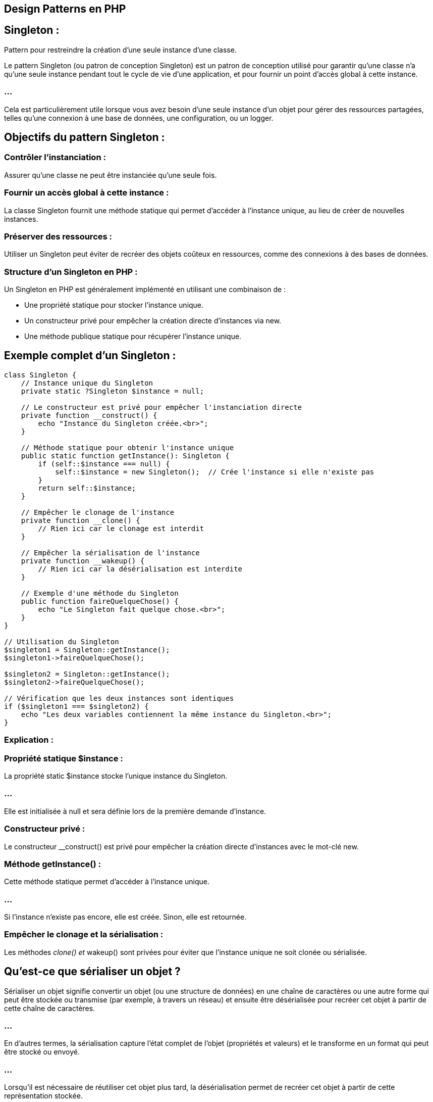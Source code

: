 == Design Patterns en PHP

== Singleton : 

Pattern pour restreindre la création d’une seule instance d’une classe.


//-------------------------------------

Le pattern Singleton (ou patron de conception Singleton) est un patron de conception utilisé pour garantir qu'une classe n'a qu'une seule instance pendant tout le cycle de vie d'une application, et pour fournir un point d'accès global à cette instance. 


=== ...

Cela est particulièrement utile lorsque vous avez besoin d'une seule instance d'un objet pour gérer des ressources partagées, telles qu'une connexion à une base de données, une configuration, ou un logger.


== Objectifs du pattern Singleton :

=== Contrôler l'instanciation : 

Assurer qu'une classe ne peut être instanciée qu'une seule fois.

=== Fournir un accès global à cette instance : 

La classe Singleton fournit une méthode statique qui permet d'accéder à l'instance unique, au lieu de créer de nouvelles instances.


=== Préserver des ressources : 

Utiliser un Singleton peut éviter de recréer des objets coûteux en ressources, comme des connexions à des bases de données.


=== Structure d'un Singleton en PHP :

Un Singleton en PHP est généralement implémenté en utilisant une combinaison de :

[%step]
* Une propriété statique pour stocker l'instance unique.
* Un constructeur privé pour empêcher la création directe d'instances via new.
* Une méthode publique statique pour récupérer l'instance unique.


== Exemple complet d'un Singleton :


[source, php]
----
class Singleton {
    // Instance unique du Singleton
    private static ?Singleton $instance = null;

    // Le constructeur est privé pour empêcher l'instanciation directe
    private function __construct() {
        echo "Instance du Singleton créée.<br>";
    }

    // Méthode statique pour obtenir l'instance unique
    public static function getInstance(): Singleton {
        if (self::$instance === null) {
            self::$instance = new Singleton();  // Crée l'instance si elle n'existe pas
        }
        return self::$instance;
    }

    // Empêcher le clonage de l'instance
    private function __clone() {
        // Rien ici car le clonage est interdit
    }

    // Empêcher la sérialisation de l'instance
    private function __wakeup() {
        // Rien ici car la désérialisation est interdite
    }

    // Exemple d'une méthode du Singleton
    public function faireQuelqueChose() {
        echo "Le Singleton fait quelque chose.<br>";
    }
}

// Utilisation du Singleton
$singleton1 = Singleton::getInstance();
$singleton1->faireQuelqueChose();

$singleton2 = Singleton::getInstance();
$singleton2->faireQuelqueChose();

// Vérification que les deux instances sont identiques
if ($singleton1 === $singleton2) {
    echo "Les deux variables contiennent la même instance du Singleton.<br>";
}
----


=== Explication :

=== Propriété statique $instance :

La propriété static $instance stocke l'unique instance du Singleton. 

=== ...

Elle est initialisée à null et sera définie lors de la première demande d'instance.

=== Constructeur privé :

Le constructeur __construct() est privé pour empêcher la création directe d'instances avec le mot-clé new.

=== Méthode getInstance() :

Cette méthode statique permet d'accéder à l'instance unique. 

=== ...

Si l'instance n'existe pas encore, elle est créée. Sinon, elle est retournée.

=== Empêcher le clonage et la sérialisation :

Les méthodes __clone() et __wakeup() sont privées pour éviter que l'instance unique ne soit clonée ou sérialisée.

== Qu'est-ce que sérialiser un objet ?


Sérialiser un objet signifie convertir un objet (ou une structure de données) en une chaîne de caractères ou une autre forme qui peut être stockée ou transmise (par exemple, à travers un réseau) et ensuite être désérialisée pour recréer cet objet à partir de cette chaîne de caractères.

=== ...

En d'autres termes, la sérialisation capture l'état complet de l'objet (propriétés et valeurs) et le transforme en un format qui peut être stocké ou envoyé. 


=== ...

Lorsqu'il est nécessaire de réutiliser cet objet plus tard, la désérialisation permet de recréer cet objet à partir de cette représentation stockée.

[source, php]
----
class User {
    public $name;
    public $email;

    public function __construct($name, $email) {
        $this->name = $name;
        $this->email = $email;
    }
}

// Création d'un objet
$user = new User('Alice', 'alice@example.com');

// Sérialisation de l'objet
$serializedUser = serialize($user);

echo $serializedUser;
// Résultat : O:4:"User":2:{s:4:"name";s:5:"Alice";s:5:"email";s:16:"alice@example.com";}

// Désérialisation de l'objet
$unserializedUser = unserialize($serializedUser);

echo $unserializedUser->name; // Affiche "Alice"
----

== Quel est l'intérêt de sérialiser un objet ?

=== Stockage persistant :

La sérialisation permet de stocker l'état d'un objet dans une base de données, dans un fichier, ou dans un cache pour être réutilisé plus tard. Ainsi, vous pouvez sauvegarder des objets et les récupérer ultérieurement sans devoir les recréer manuellement.

=== Exemple : vous pouvez stocker des sessions utilisateur dans des fichiers ou des bases de données en sérialisant l'objet représentant la session.

=== Transmission via un réseau :

Lorsque vous devez envoyer un objet d'un serveur à un autre (par exemple via une API ou un service distant), la sérialisation permet de convertir l'objet en une forme qui peut être transmise, puis désérialisée de l'autre côté pour recréer l'objet.

=== Exemple : envoyer des données complexes entre des microservices via HTTP ou un autre protocole de communication.

=== Manipulation en mémoire :

Vous pouvez temporairement sérialiser un objet pour le conserver en mémoire (par exemple, dans un cache) et le désérialiser plus tard pour continuer à l'utiliser.

=== Exemple : 

les systèmes de cache comme Redis ou Memcached stockent souvent des objets sérialisés pour des récupérations rapides.

=== Sessions utilisateur :

En PHP, par exemple, les sessions sont souvent stockées sous forme d'objets sérialisés. 

=== ...

Lorsqu'un utilisateur revisite un site web, l'objet de session est désérialisé pour restaurer les informations de l'utilisateur.

== Formats de sérialisation :

=== PHP serialize/unserialize : 

Le format natif de PHP pour sérialiser et désérialiser des objets.

=== JSON : 

Un format souvent utilisé pour sérialiser des objets, en particulier pour l'échange de données entre systèmes via des API (par exemple, AJAX).

=== XML : 

Un autre format de sérialisation couramment utilisé pour les échanges de données.

=== Exemple de sérialisation en JSON en PHP :

[source, php]
----
// Sérialisation en JSON
$jsonUser = json_encode($user);

echo $jsonUser;
// Résultat : {"name":"Alice","email":"alice@example.com"}

// Désérialisation depuis JSON
$userFromJson = json_decode($jsonUser);

echo $userFromJson->name; // Affiche "Alice"
----



=== Exécution :

Lors de l'appel de Singleton::getInstance(), si l'instance n'a pas encore été créée, elle l'est et est ensuite partagée dans tout le programme. 


Les deux appels à getInstance() retourneront la même instance.



== Quand utiliser un Singleton :

Le pattern Singleton est utile lorsque vous avez besoin de limiter l'instanciation d'une classe à une seule instance. 

=== ...

Voici quelques cas d'utilisation courants :

=== Connexion à une base de données : 

Assurer qu'il n'y a qu'une seule connexion active pour optimiser les performances et éviter les connexions redondantes.

=== Gestionnaire de configuration : 

Centraliser la configuration dans une instance unique et y accéder partout dans l'application.

=== Gestionnaire de logs : 

Utiliser un Singleton pour s'assurer que les logs sont écrits de manière centralisée.

=== Exemple : Singleton pour une connexion à la base de données :
[source, php]
----
class Database {
    private static ?Database $instance = null;
    private PDO $connexion;

    // Constructeur privé pour empêcher l'instanciation directe
    private function __construct() {
        try {
            $this->connexion = new PDO('mysql:host=localhost;dbname=test', 'root', 'password');
        } catch (PDOException $e) {
            die("Erreur de connexion : " . $e->getMessage());
        }
    }

    // Méthode pour obtenir l'instance unique de la connexion
    public static function getInstance(): Database {
        if (self::$instance === null) {
            self::$instance = new Database();
        }
        return self::$instance;
    }

    // Retourner la connexion PDO
    public function getConnection(): PDO {
        return $this->connexion;
    }
}

// Utilisation du Singleton pour accéder à la base de données
$db1 = Database::getInstance()->getConnection();
$db2 = Database::getInstance()->getConnection();

// Vérification que les deux connexions sont identiques
if ($db1 === $db2) {
    echo "Les deux variables utilisent la même connexion à la base de données.<br>";
}
----

=== Explication :

=== Database::getInstance() : 

Assure qu'il n'y a qu'une seule instance de la connexion à la base de données dans l'application.

=== getConnection() : 

Retourne l'objet PDO utilisé pour interagir avec la base de données.

=== ...

Cela garantit qu'il n'y a qu'une seule connexion active à la base de données, ce qui est plus efficace et évite les erreurs liées à la gestion de plusieurs connexions.

== Avantages du Singleton :

=== Contrôle d'instanciation : 

Le Singleton garantit qu'il n'y aura qu'une seule instance de la classe, évitant ainsi les problèmes de concurrence ou de surcharge de ressources.

=== Accès global : 

Le Singleton permet d'accéder à une instance partagée depuis n'importe où dans le code, ce qui est utile pour les ressources partagées comme les connexions à la base de données, la configuration, ou les logs.

=== Économie de ressources : 

En réutilisant la même instance, vous évitez de réinstancier des objets coûteux, ce qui peut améliorer les performances et réduire la consommation de mémoire.


== Inconvénients du Singleton :

=== Couplage élevé : 

Le Singleton peut créer un couplage fort entre les différentes parties du code, car il rend les classes dépendantes de l'instance unique.

=== Difficulté de test : 

Le Singleton peut rendre les tests unitaires plus complexes, car il devient difficile de remplacer l'instance unique par une fausse instance (mock).

=== ...

Pour résoudre cela, il est parfois nécessaire de mettre en place des méthodes spécifiques dans le Singleton pour réinitialiser ou remplacer l'instance unique lors des tests.

=== Cacher les dépendances : 

Le Singleton rend les dépendances moins explicites. 

=== ...

Au lieu de passer une instance en paramètre (injection de dépendance), vous accédez directement à l'instance partagée, ce qui peut rendre le code moins flexible.


== Améliorations possibles :

=== Singleton avec Lazy Initialization :

L'initialisation paresseuse (Lazy Initialization) consiste à différer la création de l'instance jusqu'au premier moment où elle est réellement nécessaire. 

=== ...

Cela économise des ressources en évitant de créer des objets inutiles.

[source, php]
----
class Singleton {
    private static ?Singleton $instance = null;

    private function __construct() {
        // Initialisation complexe différée
    }

    public static function getInstance(): Singleton {
        if (self::$instance === null) {
            self::$instance = new Singleton();
        }
        return self::$instance;
    }
}
----

//--------------------------------------

=== Exemple pratique : 

Implémenter un Singleton pour gérer la connexion à une base de données.




//------------------------------------------------------------------------------
== Factory : 

Pattern pour centraliser la création d'objets.


=== ...

Le Factory Pattern (ou patron de conception Fabrique) est un patron de conception de création utilisé pour instancier des objets sans avoir à spécifier explicitement la classe exacte de l'objet à créer. 

=== ...

Il permet de découpler le code de création d'objets de celui qui les utilise, rendant l'architecture plus flexible et maintenable. 

=== ...

Le Factory Pattern est souvent utilisé lorsque vous avez besoin de créer des objets dont le type exact dépend de certaines conditions (comme un paramètre ou une configuration).


== Objectifs du Factory Pattern :

=== Centraliser la création d'objets : 

La responsabilité de créer des objets est confiée à une classe fabrique (Factory) ou à une méthode dédiée, plutôt qu'à un code dispersé dans toute l'application.


=== Découpler le code : 

Le Factory Pattern permet de réduire le couplage entre les classes en évitant de lier directement les appels à new avec des classes spécifiques. 

Le code appelant n'a pas besoin de connaître la classe exacte qu'il instancie.

=== Simplifier la création d'objets complexes : 

Il peut simplifier la création d'objets complexes qui nécessitent plusieurs étapes de configuration.

== Structure d'une Factory :

La classe Factory contient une méthode qui retourne une instance d'une classe donnée, généralement en fonction de certaines conditions ou paramètres. 


== Les éléments clés du Factory Pattern :

=== Une classe Factory : 

Contient une ou plusieurs méthodes responsables de la création d'objets.


=== Une interface ou une classe abstraite (optionnel) : 

Parfois utilisée pour définir un contrat commun entre les objets créés par la fabrique.


== Exemple de Factory Pattern en PHP :

Voici un exemple simple d'un Factory Pattern pour créer différents types de véhicules (Voiture, Moto) en fonction d'un paramètre.

=== ...

[source, php]
----
// Interface ou classe abstraite commune pour les produits créés
interface Vehicule {
    public function demarrer(): string;
}

// Implémentations concrètes des produits
class Voiture implements Vehicule {
    public function demarrer(): string {
        return "La voiture démarre.";
    }
}

class Moto implements Vehicule {
    public function demarrer(): string {
        return "La moto démarre.";
    }
}

// Classe Fabrique (Factory)
class VehiculeFactory {
    public static function creerVehicule(string $type): Vehicule {
        switch ($type) {
            case 'voiture':
                return new Voiture();
            case 'moto':
                return new Moto();
            default:
                throw new InvalidArgumentException("Type de véhicule inconnu.");
        }
    }
}

// Utilisation du Factory Pattern
try {
    $vehicule1 = VehiculeFactory::creerVehicule('voiture');
    echo $vehicule1->demarrer();  // Affichera : La voiture démarre.

    $vehicule2 = VehiculeFactory::creerVehicule('moto');
    echo $vehicule2->demarrer();  // Affichera : La moto démarre.

    // Exception : Type de véhicule inconnu
    $vehicule3 = VehiculeFactory::creerVehicule('camion');
} catch (InvalidArgumentException $e) {
    echo $e->getMessage();
}
----

=== Explication :


=== Interface Vehicule :

Fournit un contrat commun pour les objets créés par la fabrique. 

=== ...

Dans cet exemple, Voiture et Moto implémentent cette interface.


=== Classes Voiture et Moto :

Ces classes représentent les produits que la fabrique va créer. 

=== ...

Elles implémentent toutes deux la méthode demarrer() définie dans l'interface Vehicule.

=== Classe VehiculeFactory :

Contient une méthode statique creerVehicule() qui prend un paramètre (type) et retourne une instance d'un type spécifique (Voiture ou Moto), selon la valeur du paramètre.

=== ...

Si le type est inconnu, une exception InvalidArgumentException est levée.

=== Utilisation :

La fabrique est utilisée pour créer des objets sans que le code utilisateur ait besoin de savoir quelles classes exactes sont utilisées. 

=== ...

L'utilisateur demande simplement un véhicule et la fabrique décide quel objet renvoyer.


== Avantages du Factory Pattern :

=== Réduction du couplage : 

Le code appelant ne connaît pas les classes concrètes qu'il utilise, il passe simplement par la fabrique pour obtenir l'objet. 


=== ...

Cela permet de changer les implémentations des objets sans modifier le code qui les utilise.

=== Flexibilité : 

Le Factory Pattern permet d'ajouter de nouveaux types d'objets à créer sans modifier le code existant. 

=== ...

Vous pouvez simplement ajouter de nouvelles classes et modifier la fabrique pour gérer ces nouvelles classes.

=== Centralisation de la logique de création : 

La fabrique centralise la logique de création des objets, ce qui simplifie la gestion de la complexité lorsqu'il s'agit de créer des objets complexes ou qui nécessitent plusieurs étapes de configuration.

=== Contrôle des erreurs : 

Le Factory Pattern facilite la gestion des erreurs. 

=== ...

Si un type d'objet invalide est demandé, la fabrique peut lever une exception, comme dans l'exemple avec InvalidArgumentException.


== Factory Pattern et interface/abstraction :

Le Factory Pattern est souvent utilisé en combinaison avec une interface ou une classe abstraite, pour définir un contrat que tous les objets créés par la fabrique doivent respecter. 

=== ...

Cela permet de garantir que tous les objets créés ont les mêmes méthodes, peu importe leur type spécifique.

=== Exemple avec une classe abstraite :

[source, php]
----
abstract class Animal {
    abstract public function crier(): string;
}

class Chien extends Animal {
    public function crier(): string {
        return "Le chien aboie.";
    }
}

class Chat extends Animal {
    public function crier(): string {
        return "Le chat miaule.";
    }
}

class AnimalFactory {
    public static function creerAnimal(string $type): Animal {
        switch ($type) {
            case 'chien':
                return new Chien();
            case 'chat':
                return new Chat();
            default:
                throw new InvalidArgumentException("Type d'animal inconnu.");
        }
    }
}

// Utilisation de la fabrique
$animal = AnimalFactory::creerAnimal('chien');
echo $animal->crier();  // Affichera : Le chien aboie.
----

=== ...

Dans cet exemple, Animal est une classe abstraite qui définit la méthode crier(). 

=== ...

Chaque sous-classe (Chien et Chat) implémente cette méthode à sa manière.


=== Variantes du Factory Pattern :

Le Factory Pattern peut être implémenté de différentes façons en fonction des besoins de votre application. 

Voici quelques variantes courantes :

=== Simple Factory Pattern :

C'est la version la plus simple où une fabrique statique crée des objets à partir d'une logique conditionnelle, comme dans les exemples précédents.


=== Factory Method Pattern :

Dans cette variante, plutôt que d'utiliser une classe statique pour créer des objets, chaque sous-classe fournit sa propre méthode de création d'objets. 

=== ...

Cela permet une flexibilité supplémentaire en fonction des sous-classes spécifiques.

=== Exemple de Factory Method Pattern :

[source, php]
----
abstract class Formulaire {
    abstract public function creerChamp(): Champ;

    public function afficherFormulaire() {
        $champ = $this->creerChamp();
        return "Formulaire avec : " . $champ->afficher();
    }
}

class FormulaireTexte extends Formulaire {
    public function creerChamp(): Champ {
        return new ChampTexte();
    }
}

class FormulaireMotDePasse extends Formulaire {
    public function creerChamp(): Champ {
        return new ChampMotDePasse();
    }
}

interface Champ {
    public function afficher(): string;
}

class ChampTexte implements Champ {
    public function afficher(): string {
        return "Champ de texte";
    }
}

class ChampMotDePasse implements Champ {
    public function afficher(): string {
        return "Champ de mot de passe";
    }
}

// Utilisation du Factory Method Pattern
$formulaire = new FormulaireTexte();
echo $formulaire->afficherFormulaire();  // Affichera : Formulaire avec : Champ de texte
----

Dans cet exemple, chaque sous-classe (FormulaireTexte, FormulaireMotDePasse) implémente la méthode creerChamp() pour créer le type de champ spécifique.


== Quand utiliser le Factory Pattern ?

=== Complexité de création : 

Lorsque la création d'objets devient complexe, nécessitant des paramètres multiples ou des étapes de configuration, utiliser une fabrique simplifie cette création.

=== Logique de création dynamique : 

Si le type d'objet à créer dépend de certaines conditions ou paramètres, le Factory Pattern vous permet de centraliser cette logique de création.


=== Découplage : 

Si vous souhaitez découpler la création d'objets du reste de votre code pour plus de flexibilité et de maintenabilité, le Factory Pattern est une bonne solution.


== Avantages et inconvénients :

=== Avantages :

=== Flexibilité accrue : 

Vous pouvez ajouter de nouveaux types d'objets sans modifier le code existant.

=== Centralisation : 

La logique de création d'objets est centralisée, facilitant la gestion des objets complexes.

=== Réduction du couplage : 

Le code qui utilise les objets créés n'a pas besoin de connaître la classe exacte de ces objets.

= Inconvénients :

=== Complexité accrue : 

Dans les petits projets, l'ajout d'une fabrique peut ajouter une complexité inutile si le processus de création est simple.

=== Prolifération des classes : 

Vous pouvez vous retrouver avec un grand nombre de classes supplémentaires, surtout si chaque produit nécessite sa propre fabrique.



== Strategy : 

Pattern permettant de choisir dynamiquement des algorithmes.

//---------------------------

=== ...

Le Strategy Pattern (ou patron de conception Stratégie) est un patron de conception comportemental qui permet de définir une famille d'algorithmes, de les encapsuler dans des classes séparées et de les rendre interchangeables. 


=== ...

En utilisant le Strategy Pattern, vous pouvez modifier l'algorithme utilisé par un objet au moment de l'exécution, sans modifier le code des classes clientes. Ce pattern favorise la flexibilité et la maintenabilité du code en vous permettant de changer dynamiquement le comportement d'une classe sans avoir à la modifier directement.


== Objectifs du Strategy Pattern :

Encapsuler différents comportements (algorithmes) dans des classes séparées : Chaque stratégie est implémentée dans sa propre classe.


=== Changer dynamiquement de stratégie : 

Permet de passer d'un comportement à un autre au moment de l'exécution, sans modifier la classe principale.

=== Favoriser l'extensibilité : 

Permet d'ajouter de nouvelles stratégies sans modifier le code existant.

== Structure du Strategy Pattern :

Le Strategy Pattern comprend les éléments suivants :

=== Stratégie (Strategy) : 

Interface ou classe abstraite qui définit l'algorithme que les stratégies concrètes doivent implémenter.

=== Stratégies concrètes : 

Classes qui implémentent la stratégie et fournissent un comportement spécifique.

=== Contexte (Context) : 

Classe qui utilise une instance de la stratégie pour exécuter un algorithme. Le contexte n'a pas besoin de connaître la classe concrète de la stratégie utilisée, seulement qu'elle implémente l'interface ou la classe abstraite de la stratégie.

=== Exemple de Strategy Pattern en PHP :

Imaginons un exemple où nous devons calculer le coût de livraison. 

=== ...

Le coût peut varier selon le mode de livraison choisi (livraison standard, livraison express, etc.). 


=== ...

Nous allons encapsuler chaque mode de calcul dans une stratégie distincte.

== Étapes de l'implémentation :

Définir une interface ou une classe abstraite pour les stratégies.

=== ...

Créer des stratégies concrètes qui implémentent cette interface.

=== ...


Créer une classe Contexte qui permet de choisir dynamiquement la stratégie à utiliser.

=== Exemple:


[source, php]
----
// Interface Stratégie
interface StrategieLivraison {
    public function calculerCout(float $distance): float;
}

// Stratégie concrète : Livraison standard
class LivraisonStandard implements StrategieLivraison {
    public function calculerCout(float $distance): float {
        return $distance * 1.0;  // Coût = distance * 1.0€
    }
}

// Stratégie concrète : Livraison express
class LivraisonExpress implements StrategieLivraison {
    public function calculerCout(float $distance): float {
        return $distance * 1.5;  // Coût = distance * 1.5€
    }
}

// Stratégie concrète : Livraison gratuite (pour illustration)
class LivraisonGratuite implements StrategieLivraison {
    public function calculerCout(float $distance): float {
        return 0.0;  // Livraison gratuite
    }
}

// Classe Contexte qui utilise une stratégie de livraison
class CalculateurLivraison {
    private StrategieLivraison $strategie;

    // Injecter une stratégie via le constructeur
    public function __construct(StrategieLivraison $strategie) {
        $this->strategie = $strategie;
    }

    // Permet de changer dynamiquement la stratégie
    public function setStrategie(StrategieLivraison $strategie) {
        $this->strategie = $strategie;
    }

    // Calculer le coût en fonction de la stratégie actuelle
    public function calculer(float $distance): float {
        return $this->strategie->calculerCout($distance);
    }
}

// Utilisation du Strategy Pattern
$calculateur = new CalculateurLivraison(new LivraisonStandard());
echo "Coût avec livraison standard : " . $calculateur->calculer(10) . "€<br>";  // 10€

$calculateur->setStrategie(new LivraisonExpress());
echo "Coût avec livraison express : " . $calculateur->calculer(10) . "€<br>";  // 15€

$calculateur->setStrategie(new LivraisonGratuite());
echo "Coût avec livraison gratuite : " . $calculateur->calculer(10) . "€<br>";  // 0€
----

== Explication :

=== Interface StrategieLivraison :

Définit la méthode calculerCout() que toutes les stratégies de livraison doivent implémenter.

=== Stratégies concrètes :

LivraisonStandard, LivraisonExpress, et LivraisonGratuite implémentent la méthode calculerCout() selon leurs règles spécifiques.

=== Classe CalculateurLivraison (Contexte) :

Utilise une instance de StrategieLivraison pour calculer le coût de livraison en fonction de la stratégie choisie.
La méthode setStrategie() permet de changer dynamiquement la stratégie.

=== Utilisation :

Le contexte (CalculateurLivraison) utilise la stratégie standard au départ, puis la stratégie express, et enfin la stratégie de livraison gratuite, illustrant ainsi comment on peut changer dynamiquement de comportement sans modifier la logique du calculateur lui-même.

== Avantages du Strategy Pattern :

=== Séparation des préoccupations : 

Chaque algorithme ou comportement spécifique est encapsulé dans sa propre classe, ce qui rend le code plus modulaire et plus facile à maintenir.

=== Flexibilité et extensibilité : 

Vous pouvez facilement ajouter de nouvelles stratégies sans modifier le code existant, ce qui rend le code plus ouvert à l'extension tout en étant fermé à la modification (principe OCP du SOLID).

=== Réduction du couplage : 

Le contexte ne connaît pas les détails des stratégies concrètes. 

=== ...

Il se contente d'utiliser l'interface ou la classe abstraite, ce qui réduit le couplage entre les composants.

=== Changement de comportement à l'exécution : 


Le comportement peut être modifié dynamiquement en changeant la stratégie à utiliser.


== Quand utiliser le Strategy Pattern :

=== Besoin de plusieurs algorithmes similaires : 


Lorsque vous avez plusieurs algorithmes similaires ou variantes d'un comportement, et que vous devez les appliquer de manière interchangeable.

=== Eviter les instructions conditionnelles multiples : 

Si votre code contient de nombreux if, else ou switch pour gérer différents comportements, le Strategy Pattern peut simplifier et clarifier ce code en encapsulant ces comportements dans des classes séparées.

=== Extensibilité : 

Lorsque vous prévoyez d'ajouter de nouveaux comportements ou algorithmes sans modifier le code existant. 

=== ...

Par exemple, ajouter une nouvelle méthode de livraison sans modifier les autres parties du code.


== Variantes du Strategy Pattern :

=== Stratégie avec injection de dépendance :

Dans l'exemple précédent, la stratégie est passée au contexte via le constructeur ou une méthode dédiée (setStrategie()). 


=== ...

Cette technique est souvent utilisée en combinaison avec l'injection de dépendance (Dependency Injection) dans des frameworks comme Symfony ou Laravel, permettant de gérer plus facilement les stratégies et leurs dépendances.


=== Stratégie anonyme :

Si vous avez des comportements simples et temporaires, vous pouvez utiliser des fonctions anonymes (ou lambdas) comme stratégies.

Exemple avec une fonction anonyme :

[source, php]
----
class CalculateurLivraison {
    private $strategie;

    public function __construct(callable $strategie) {
        $this->strategie = $strategie;
    }

    public function setStrategie(callable $strategie) {
        $this->strategie = $strategie;
    }

    public function calculer(float $distance): float {
        return call_user_func($this->strategie, $distance);
    }
}

$calculateur = new CalculateurLivraison(function($distance) {
    return $distance * 1.0;  // Livraison standard
});

echo "Coût avec livraison standard : " . $calculateur->calculer(10) . "€<br>";

$calculateur->setStrategie(function($distance) {
    return $distance * 1.5;  // Livraison express
});

echo "Coût avec livraison express : " . $calculateur->calculer(10) . "€<br>";
----

== Avantages et inconvénients du Strategy Pattern :

== Avantages :

=== Modularité : 

Les stratégies sont indépendantes les unes des autres, ce qui rend le code plus modulaire.

=== Évolutivité : 

Il est facile d'ajouter de nouvelles stratégies sans toucher au code existant.

=== Testabilité : 

Chaque stratégie étant encapsulée dans sa propre classe, il devient plus facile de les tester de manière unitaire.

== Inconvénients :

=== Complexité accrue : 

Si les stratégies sont simples, introduire des classes pour chaque stratégie peut ajouter une complexité inutile.

=== Prolifération des classes : 

Le nombre de classes peut augmenter considérablement si vous avez beaucoup de stratégies à implémenter, ce qui peut rendre le code plus difficile à naviguer.





//-----------------------------

